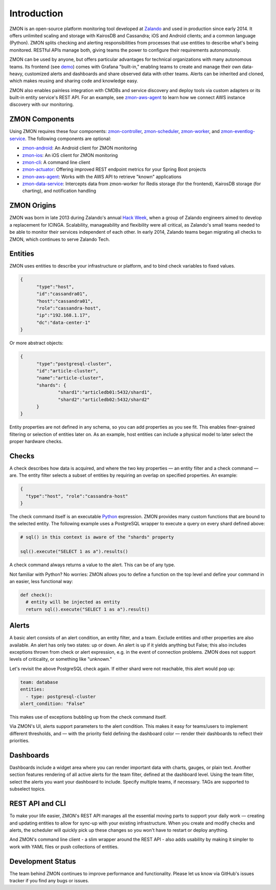 ************
Introduction
************

ZMON is an open-source platform monitoring tool developed at Zalando_ and used in production since early 2014. It offers unlimited scaling and storage with KairosDB and Cassandra; iOS and Android clients; and a common language (Python). ZMON splits checking and alerting responsibilities from processes that use entities to describe what's being monitored. RESTful APIs manage both, giving teams the power to configure their requirements autonomously.

ZMON can be used by anyone, but offers particular advantages for technical organizations with many autonomous teams. Its frontend (see demo_) comes with Grafana "built-in," enabling teams to create and manage their own data-heavy, customized alerts and dashboards and share observed data with other teams. Alerts can be inherited and cloned, which makes reusing and sharing code and knowledge easy.

ZMON also enables painless integration with CMDBs and service discovery and deploy tools via custom adapters or its built-in entity service's REST API. For an example, see zmon-aws-agent_ to learn how we connect AWS instance discovery with our monitoring.

ZMON Components
===============

.. image:: images/components.svg

Using ZMON requires these four components: zmon-controller_, zmon-scheduler_, zmon-worker_, and zmon-eventlog-service_. The following components are optional:

- zmon-android_: An Android client for ZMON monitoring
- zmon-ios_: An iOS client for ZMON monitoring
- zmon-cli_: A command line client
- zmon-actuator_: Offering improved REST endpoint metrics for your Spring Boot projects
- zmon-aws-agent_: Works with the AWS API to retrieve "known" applications
- zmon-data-service_: Intercepts data from zmon-worker for Redis storage (for the frontend), KairosDB storage (for charting), and notification handling

ZMON Origins
============

ZMON was born in late 2013 during Zalando's annual `Hack Week`_, when a group of Zalando engineers aimed to develop a replacement for ICINGA. Scalability, manageability and flexibility were all critical, as Zalando's small teams needed to be able to monitor their services independent of each other. In early 2014, Zalando teams began migrating all checks to ZMON, which continues to serve Zalando Tech.

Entities
========

ZMON uses entities to describe your infrastructure or platform, and to bind check variables to fixed values.

.. code-block:: json

  {
	"type":"host",
	"id":"cassandra01",
	"host":"cassandra01",
	"role":"cassandra-host",
	"ip":"192.168.1.17",
	"dc":"data-center-1"
  }

Or more abstract objects:

.. code-block:: json

  {
  	"type":"postgresql-cluster",
  	"id":"article-cluster",
  	"name":"article-cluster",
  	"shards": {
		"shard1":"articledb01:5432/shard1",
		"shard2":"articledb02:5432/shard2"
  	}
  }

Entity properties are not defined in any schema, so you can add properties as you see fit. This enables finer-grained filtering or selection of entities later on. As an example, host entities can include a physical model to later select the proper hardware checks.

Checks
======

A check describes how data is acquired, and where the two key properties — an entity filter and a check command — are. The entity filter selects a subset of entities by requiring an overlap on specified properties. An example:

.. code-block:: json

  {
    "type":"host", "role":"cassandra-host"
  }

The check command itself is an executable Python_ expression. ZMON provides many custom functions that are bound to the selected entity. The following example uses a PostgreSQL wrapper to execute a query on every shard defined above:

.. code-block:: python

  # sql() in this context is aware of the "shards" property

  sql().execute("SELECT 1 as a").results()

A check command always returns a value to the alert. This can be of any type.

Not familiar with Python? No worries: ZMON allows you to define a function on the top level and define your command in an easier, less functional way:

.. code-block:: python

  def check():
    # entity will be injected as entity
    return sql().execute("SELECT 1 as a").result()

Alerts
======

A basic alert consists of an alert condition, an entity filter, and a team. Exclude entities and other properties are also available. An alert has only two states: up or down. An alert is up if it yields anything but False; this also includes exceptions thrown from check or alert expression, e.g. in the event of connection problems. ZMON does not support levels of criticality, or something like "unknown."

Let's revisit the above PostgreSQL check again. If either shard were not reachable, this alert would pop up:

.. code-block:: yaml

  team: database
  entities:
    - type: postgresql-cluster
  alert_condition: "False"

This makes use of exceptions bubbling up from the check command itself.

Via ZMON's UI, alerts support parameters to the alert condition. This makes it easy for teams/users to implement different thresholds, and — with the priority field defining the dashboard color — render their dashboards to reflect their priorities.

Dashboards
==========

Dashboards include a widget area where you can render important data with charts, gauges, or plain text. Another section features rendering of all active alerts for the team filter, defined at the dashboard level. Using the team filter, select the alerts you want your dashboard to include. Specify multiple teams, if necessary. TAGs are supported to subselect topics.

.. image:: images/dashboard.png

REST API and CLI
================

To make your life easier, ZMON's REST API manages all the essential moving parts to support your daily work — creating and updating entities to allow for sync-up with your existing infrastructure. When you create and modify checks and alerts, the scheduler will quickly pick up these changes so you won't have to restart or deploy anything.

And ZMON's command line client - a slim wrapper around the REST API - also adds usability by making it simpler to work with YAML files or push collections of entities.

Development Status
==================
The team behind ZMON continues to improve performance and functionality. Please let us know via GitHub's issues tracker if you find any bugs or issues.

.. _Python: http://www.python.org
.. _Zalando: https://tech.zalando.de/
.. _zmon-controller: https://github.com/zalando/zmon-controller
.. _demo: https://github.com/zalando/zmon-demo
.. _zmon-scheduler: https://github.com/zalando/zmon-scheduler
.. _zmon-worker: https://github.com/zalando/zmon-worker
.. _zmon-eventlog-service: https://github.com/zalando/zmon-eventlog-service
.. _zmon-android: https://github.com/zalando/zmon-android
.. _zmon-ios: https://github.com/zalando/zmon-ios
.. _zmon-cli: https://github.com/zalando/zmon-cli
.. _zmon-actuator: https://github.com/zalando/zmon-actuator
.. _zmon-aws-agent: https://github.com/zalando/zmon-aws-agent
.. _zmon-data-service: https://github.com/zalando/zmon-data-service
.. _Hack Week: https://tech.zalando.de/blog/?tags=Hack%20Week
